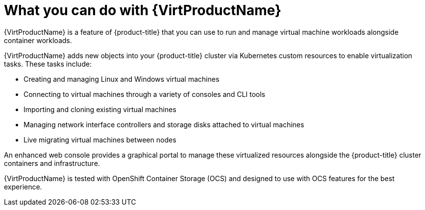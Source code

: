 // Module included in the following assemblies:
//
// * virt/about-virt.adoc
// * virt/virt_release_notes/virt-2-4-release-notes.adoc

[id="virt-what-you-can-do-with-virt_{context}"]
= What you can do with {VirtProductName}

{VirtProductName} is a feature of {product-title} that you can use to run and manage virtual machine workloads alongside container workloads.

{VirtProductName} adds new objects into your {product-title} cluster via Kubernetes
custom resources to enable virtualization tasks. These tasks include:

* Creating and managing Linux and Windows virtual machines
* Connecting to virtual machines through a variety of consoles and CLI tools
* Importing and cloning existing virtual machines
* Managing network interface controllers and storage disks attached to virtual machines
* Live migrating virtual machines between nodes

An enhanced web console provides a graphical portal to manage these virtualized
resources alongside the {product-title} cluster containers and infrastructure.

{VirtProductName} is tested with OpenShift Container Storage (OCS) and designed to use with 
OCS features for the best experience.

// A line about support for OVN and OpenShiftSDN network providers has been moved to the `about-virt` assembly due to xrefs.
// If you are re-using this module, you might also want to include that line in your assembly.
